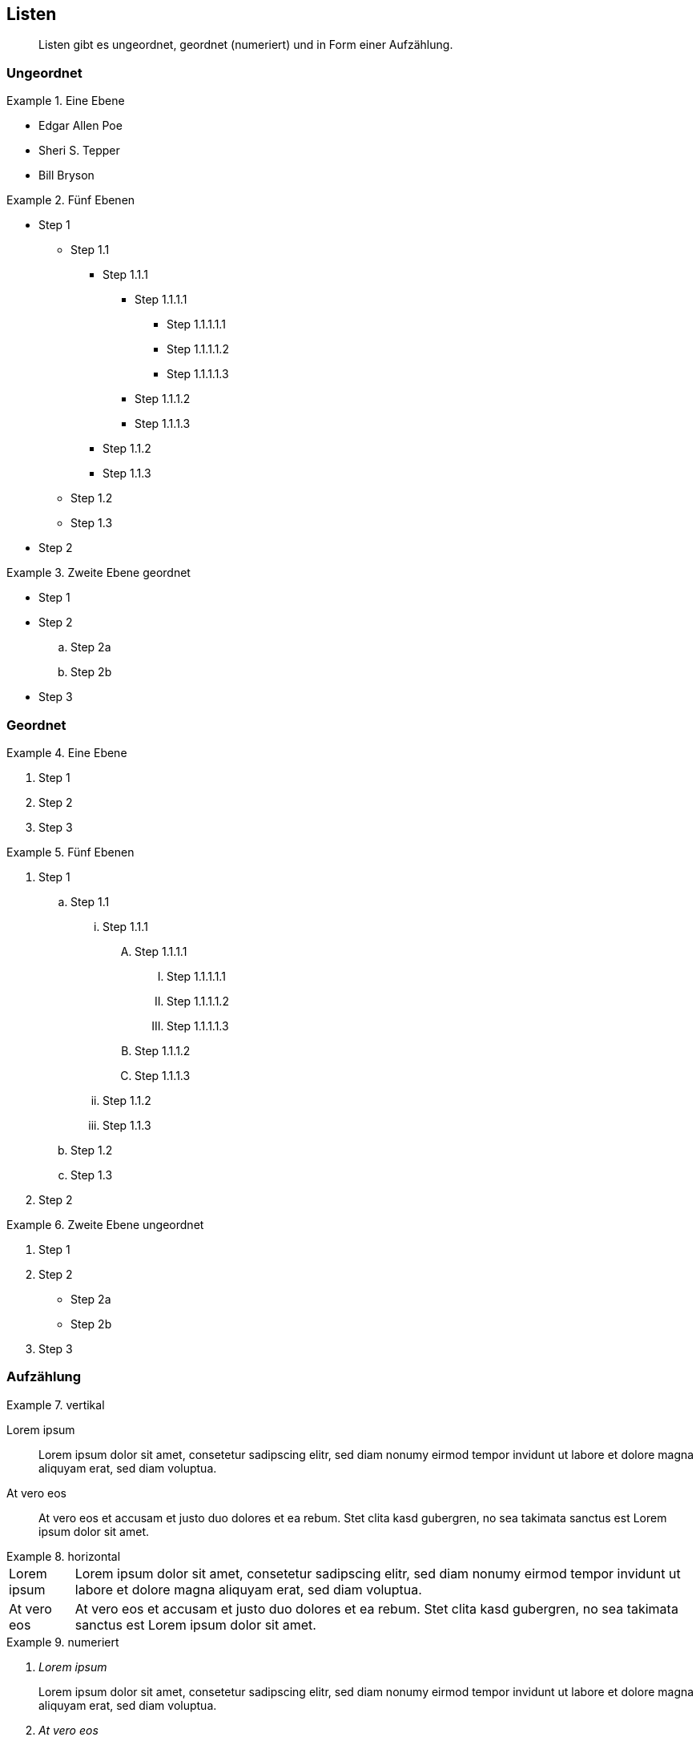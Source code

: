 :imagesdir: ..
== Listen

[abstract]
Listen gibt es ungeordnet, geordnet (numeriert) und in Form einer Aufzählung.

=== Ungeordnet

.Eine Ebene
====
* Edgar Allen Poe
* Sheri S. Tepper
* Bill Bryson
====

.Fünf Ebenen
====
* Step 1
** Step 1.1
*** Step 1.1.1
**** Step 1.1.1.1
***** Step 1.1.1.1.1
***** Step 1.1.1.1.2
***** Step 1.1.1.1.3
**** Step 1.1.1.2
**** Step 1.1.1.3
*** Step 1.1.2
*** Step 1.1.3
** Step 1.2
** Step 1.3
* Step 2
====

.Zweite Ebene geordnet
====
* Step 1
* Step 2
.. Step 2a
.. Step 2b
* Step 3
====

=== Geordnet

.Eine Ebene
====
. Step 1
. Step 2
. Step 3
====

.Fünf Ebenen
====
. Step 1
.. Step 1.1
... Step 1.1.1
.... Step 1.1.1.1
..... Step 1.1.1.1.1
..... Step 1.1.1.1.2
..... Step 1.1.1.1.3
.... Step 1.1.1.2
.... Step 1.1.1.3
... Step 1.1.2
... Step 1.1.3
.. Step 1.2
.. Step 1.3
. Step 2
====

.Zweite Ebene ungeordnet
====
. Step 1
. Step 2
** Step 2a
** Step 2b
. Step 3
====

=== Aufzählung

.vertikal
====
Lorem ipsum::
Lorem ipsum dolor sit amet, consetetur sadipscing elitr, sed diam nonumy eirmod tempor invidunt ut labore et dolore magna aliquyam erat, sed diam voluptua.
At vero eos::
At vero eos et accusam et justo duo dolores et ea rebum.
Stet clita kasd gubergren, no sea takimata sanctus est Lorem ipsum dolor sit amet.
====

.horizontal
====
[horizontal]
Lorem ipsum::
Lorem ipsum dolor sit amet, consetetur sadipscing elitr, sed diam nonumy eirmod tempor invidunt ut labore et dolore magna aliquyam erat, sed diam voluptua.
At vero eos::
At vero eos et accusam et justo duo dolores et ea rebum.
Stet clita kasd gubergren, no sea takimata sanctus est Lorem ipsum dolor sit amet.
====

.numeriert
====
[qanda]
Lorem ipsum::
Lorem ipsum dolor sit amet, consetetur sadipscing elitr, sed diam nonumy eirmod tempor invidunt ut labore et dolore magna aliquyam erat, sed diam voluptua.
At vero eos::
At vero eos et accusam et justo duo dolores et ea rebum.
Stet clita kasd gubergren, no sea takimata sanctus est Lorem ipsum dolor sit amet.
====
